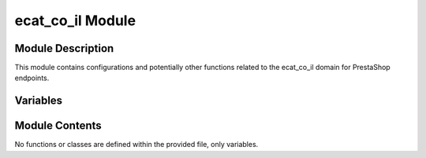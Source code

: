ecat_co_il Module
=================

.. module:: hypotez.src.endpoints.prestashop.domains.ecat_co_il
    :members:
    :undoc-members:
    :show-inheritance:

Module Description
------------------

This module contains configurations and potentially other functions related to the ecat_co_il domain for PrestaShop endpoints.


Variables
---------

.. autodata:: hypotez.src.endpoints.prestashop.domains.ecat_co_il.MODE
   :undoc-members:


Module Contents
--------------

No functions or classes are defined within the provided file, only variables.